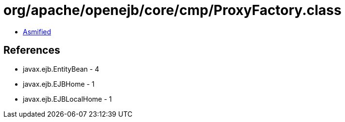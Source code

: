 = org/apache/openejb/core/cmp/ProxyFactory.class

 - link:ProxyFactory-asmified.java[Asmified]

== References

 - javax.ejb.EntityBean - 4
 - javax.ejb.EJBHome - 1
 - javax.ejb.EJBLocalHome - 1
